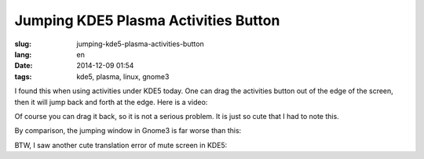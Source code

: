 Jumping KDE5 Plasma Activities Button 
==========================================================

:slug: jumping-kde5-plasma-activities-button
:lang: en
:date: 2014-12-09 01:54
:tags: kde5, plasma, linux, gnome3

.. PELICAN_BEGIN_SUMMARY

I found this when using activities under KDE5 today.
One can drag the activities button out of the edge of the screen,
then it will jump back and forth at the edge.
Here is a video: 

.. PELICAN_END_SUMMARY

.. youtubeku:: SSbf97jGSpI XODQ0NjM2MzQ4

.. PELICAN_BEGIN_SUMMARY

Of course you can drag it back, so it is not a serious problem.
It is just so cute that I had to note this.

By comparison, the jumping window in Gnome3 is far worse than this: 


.. PELICAN_END_SUMMARY

.. youtubeku:: TRQJdRHYwrw XNjc4MjQ5NjE2

.. PELICAN_BEGIN_SUMMARY

BTW, I saw another cute translation error of mute screen in KDE5:

.. PELICAN_END_SUMMARY

.. raw:: html

	<blockquote class="twitter-tweet" lang="zh-tw"><p>KDE5のミュート画面の中国語翻訳、「静音」のはずだが「镜音」になっている。Vocaloidファンのネタだか、単なる入力ミスだか分からない。 <a href="http://t.co/ipyHjXMscR">pic.twitter.com/ipyHjXMscR</a></p>&mdash; Jiachen YANG (@farseerfc) <a href="https://twitter.com/farseerfc/status/541944351270518784">2014 12月 8日</a></blockquote>

